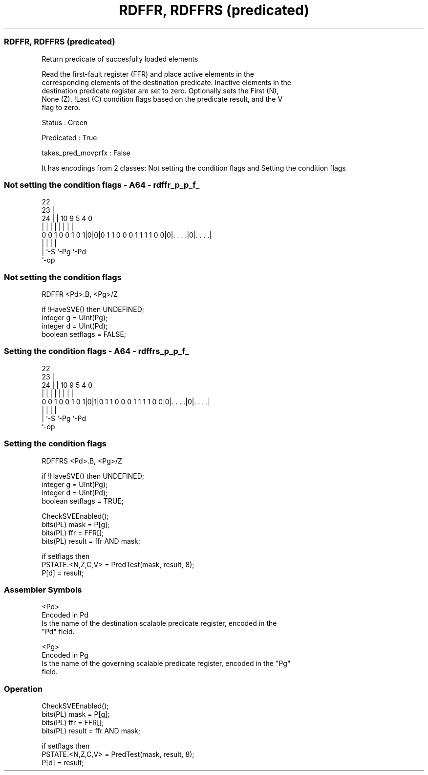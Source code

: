 .nh
.TH "RDFFR, RDFFRS (predicated)" "7" " "  "instruction" "sve"
.SS RDFFR, RDFFRS (predicated)
 Return predicate of succesfully loaded elements

 Read the first-fault register (FFR) and place active elements in the
 corresponding elements of the destination predicate. Inactive elements in the
 destination predicate register are set to zero. Optionally sets the First (N),
 None (Z), !Last (C) condition flags based on the predicate result, and the V
 flag to zero.

 Status : Green

 Predicated : True

 takes_pred_movprfx : False


It has encodings from 2 classes: Not setting the condition flags and Setting the condition flags

.SS Not setting the condition flags - A64 - rdffr_p_p_f_
 
                                                                   
                     22                                            
                   23 |                                            
                 24 | |                      10 9       5 4       0
                  | | |                       | |       | |       |
   0 0 1 0 0 1 0 1|0|0|0 1 1 0 0 0 1 1 1 1 0 0|0|. . . .|0|. . . .|
                  | |                           |         |
                  | `-S                         `-Pg      `-Pd
                  `-op
  
  
 
.SS Not setting the condition flags
 
 RDFFR   <Pd>.B, <Pg>/Z
 
 if !HaveSVE() then UNDEFINED;
 integer g = UInt(Pg);
 integer d = UInt(Pd);
 boolean setflags = FALSE;
.SS Setting the condition flags - A64 - rdffrs_p_p_f_
 
                                                                   
                     22                                            
                   23 |                                            
                 24 | |                      10 9       5 4       0
                  | | |                       | |       | |       |
   0 0 1 0 0 1 0 1|0|1|0 1 1 0 0 0 1 1 1 1 0 0|0|. . . .|0|. . . .|
                  | |                           |         |
                  | `-S                         `-Pg      `-Pd
                  `-op
  
  
 
.SS Setting the condition flags
 
 RDFFRS  <Pd>.B, <Pg>/Z
 
 if !HaveSVE() then UNDEFINED;
 integer g = UInt(Pg);
 integer d = UInt(Pd);
 boolean setflags = TRUE;
 
 CheckSVEEnabled();
 bits(PL) mask = P[g];
 bits(PL) ffr = FFR[];
 bits(PL) result = ffr AND mask;
 
 if setflags then
     PSTATE.<N,Z,C,V> = PredTest(mask, result, 8);
 P[d] = result;
 

.SS Assembler Symbols

 <Pd>
  Encoded in Pd
  Is the name of the destination scalable predicate register, encoded in the
  "Pd" field.

 <Pg>
  Encoded in Pg
  Is the name of the governing scalable predicate register, encoded in the "Pg"
  field.



.SS Operation

 CheckSVEEnabled();
 bits(PL) mask = P[g];
 bits(PL) ffr = FFR[];
 bits(PL) result = ffr AND mask;
 
 if setflags then
     PSTATE.<N,Z,C,V> = PredTest(mask, result, 8);
 P[d] = result;

